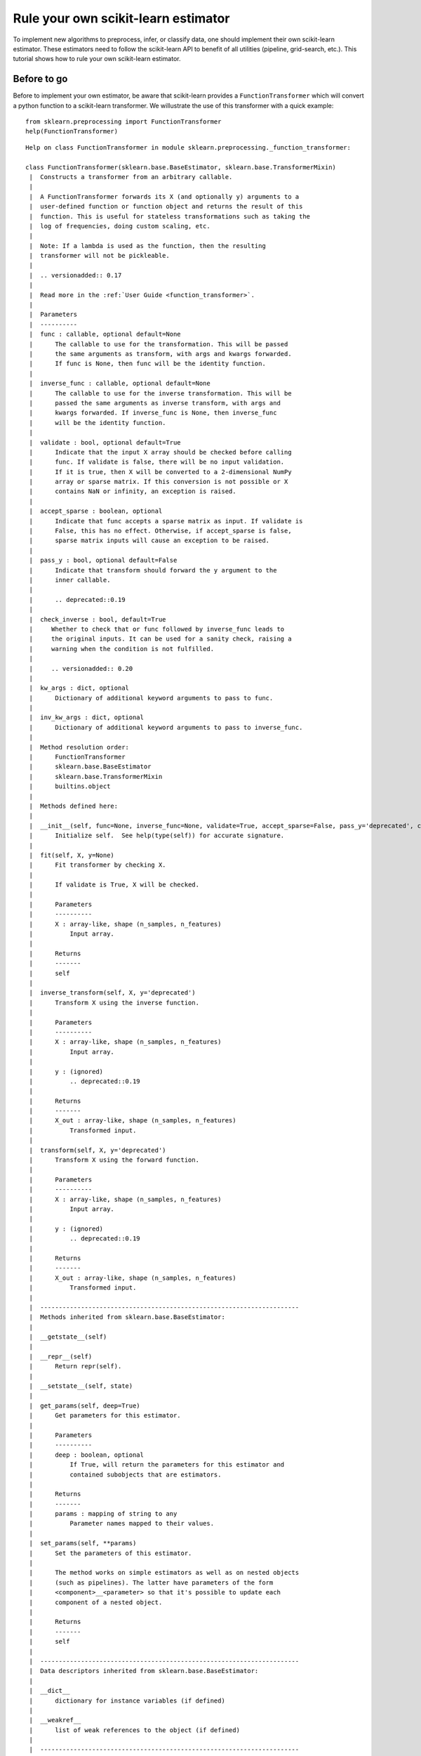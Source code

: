 
Rule your own scikit-learn estimator
====================================

To implement new algorithms to preprocess, infer, or classify data, one
should implement their own scikit-learn estimator. These estimators need
to follow the scikit-learn API to benefit of all utilities (pipeline,
grid-search, etc.). This tutorial shows how to rule your own
scikit-learn estimator.

Before to go
------------

Before to implement your own estimator, be aware that scikit-learn
provides a ``FunctionTransformer`` which will convert a python function
to a scikit-learn transformer. We willustrate the use of this
transformer with a quick example::

    from sklearn.preprocessing import FunctionTransformer
    help(FunctionTransformer)

.. parsed-literal::

    Help on class FunctionTransformer in module sklearn.preprocessing._function_transformer:
    
    class FunctionTransformer(sklearn.base.BaseEstimator, sklearn.base.TransformerMixin)
     |  Constructs a transformer from an arbitrary callable.
     |  
     |  A FunctionTransformer forwards its X (and optionally y) arguments to a
     |  user-defined function or function object and returns the result of this
     |  function. This is useful for stateless transformations such as taking the
     |  log of frequencies, doing custom scaling, etc.
     |  
     |  Note: If a lambda is used as the function, then the resulting
     |  transformer will not be pickleable.
     |  
     |  .. versionadded:: 0.17
     |  
     |  Read more in the :ref:`User Guide <function_transformer>`.
     |  
     |  Parameters
     |  ----------
     |  func : callable, optional default=None
     |      The callable to use for the transformation. This will be passed
     |      the same arguments as transform, with args and kwargs forwarded.
     |      If func is None, then func will be the identity function.
     |  
     |  inverse_func : callable, optional default=None
     |      The callable to use for the inverse transformation. This will be
     |      passed the same arguments as inverse transform, with args and
     |      kwargs forwarded. If inverse_func is None, then inverse_func
     |      will be the identity function.
     |  
     |  validate : bool, optional default=True
     |      Indicate that the input X array should be checked before calling
     |      func. If validate is false, there will be no input validation.
     |      If it is true, then X will be converted to a 2-dimensional NumPy
     |      array or sparse matrix. If this conversion is not possible or X
     |      contains NaN or infinity, an exception is raised.
     |  
     |  accept_sparse : boolean, optional
     |      Indicate that func accepts a sparse matrix as input. If validate is
     |      False, this has no effect. Otherwise, if accept_sparse is false,
     |      sparse matrix inputs will cause an exception to be raised.
     |  
     |  pass_y : bool, optional default=False
     |      Indicate that transform should forward the y argument to the
     |      inner callable.
     |  
     |      .. deprecated::0.19
     |  
     |  check_inverse : bool, default=True
     |     Whether to check that or ``func`` followed by ``inverse_func`` leads to
     |     the original inputs. It can be used for a sanity check, raising a
     |     warning when the condition is not fulfilled.
     |  
     |     .. versionadded:: 0.20
     |  
     |  kw_args : dict, optional
     |      Dictionary of additional keyword arguments to pass to func.
     |  
     |  inv_kw_args : dict, optional
     |      Dictionary of additional keyword arguments to pass to inverse_func.
     |  
     |  Method resolution order:
     |      FunctionTransformer
     |      sklearn.base.BaseEstimator
     |      sklearn.base.TransformerMixin
     |      builtins.object
     |  
     |  Methods defined here:
     |  
     |  __init__(self, func=None, inverse_func=None, validate=True, accept_sparse=False, pass_y='deprecated', check_inverse=True, kw_args=None, inv_kw_args=None)
     |      Initialize self.  See help(type(self)) for accurate signature.
     |  
     |  fit(self, X, y=None)
     |      Fit transformer by checking X.
     |      
     |      If ``validate`` is ``True``, ``X`` will be checked.
     |      
     |      Parameters
     |      ----------
     |      X : array-like, shape (n_samples, n_features)
     |          Input array.
     |      
     |      Returns
     |      -------
     |      self
     |  
     |  inverse_transform(self, X, y='deprecated')
     |      Transform X using the inverse function.
     |      
     |      Parameters
     |      ----------
     |      X : array-like, shape (n_samples, n_features)
     |          Input array.
     |      
     |      y : (ignored)
     |          .. deprecated::0.19
     |      
     |      Returns
     |      -------
     |      X_out : array-like, shape (n_samples, n_features)
     |          Transformed input.
     |  
     |  transform(self, X, y='deprecated')
     |      Transform X using the forward function.
     |      
     |      Parameters
     |      ----------
     |      X : array-like, shape (n_samples, n_features)
     |          Input array.
     |      
     |      y : (ignored)
     |          .. deprecated::0.19
     |      
     |      Returns
     |      -------
     |      X_out : array-like, shape (n_samples, n_features)
     |          Transformed input.
     |  
     |  ----------------------------------------------------------------------
     |  Methods inherited from sklearn.base.BaseEstimator:
     |  
     |  __getstate__(self)
     |  
     |  __repr__(self)
     |      Return repr(self).
     |  
     |  __setstate__(self, state)
     |  
     |  get_params(self, deep=True)
     |      Get parameters for this estimator.
     |      
     |      Parameters
     |      ----------
     |      deep : boolean, optional
     |          If True, will return the parameters for this estimator and
     |          contained subobjects that are estimators.
     |      
     |      Returns
     |      -------
     |      params : mapping of string to any
     |          Parameter names mapped to their values.
     |  
     |  set_params(self, **params)
     |      Set the parameters of this estimator.
     |      
     |      The method works on simple estimators as well as on nested objects
     |      (such as pipelines). The latter have parameters of the form
     |      ``<component>__<parameter>`` so that it's possible to update each
     |      component of a nested object.
     |      
     |      Returns
     |      -------
     |      self
     |  
     |  ----------------------------------------------------------------------
     |  Data descriptors inherited from sklearn.base.BaseEstimator:
     |  
     |  __dict__
     |      dictionary for instance variables (if defined)
     |  
     |  __weakref__
     |      list of weak references to the object (if defined)
     |  
     |  ----------------------------------------------------------------------
     |  Methods inherited from sklearn.base.TransformerMixin:
     |  
     |  fit_transform(self, X, y=None, **fit_params)
     |      Fit to data, then transform it.
     |      
     |      Fits transformer to X and y with optional parameters fit_params
     |      and returns a transformed version of X.
     |      
     |      Parameters
     |      ----------
     |      X : numpy array of shape [n_samples, n_features]
     |          Training set.
     |      
     |      y : numpy array of shape [n_samples]
     |          Target values.
     |      
     |      Returns
     |      -------
     |      X_new : numpy array of shape [n_samples, n_features_new]
     |          Transformed array.
    


Define a function which will square the input data::

     def square_X(X):
         return X ** 2

Create a transformer using the ``FunctionTransformer``::

    transformer = FunctionTransformer(func=square_X, validate=False)

As any other transformer in scikit-learn, ``transformer`` implements the
``fit_transform`` method::

    import numpy as np
    
    X = np.random.randn(3, 2)
    X
    array([[ 0.37164319,  0.49252007],
           [ 0.38457574, -0.35885232],
           [ 0.66372047,  0.43601824]])

Call ``fit_transform``::

    transformer.fit_transform(X)
    array([[0.13811866, 0.24257602],
           [0.1478985 , 0.12877499],
           [0.44052487, 0.19011191]])



One of the limitations of this transformer is that the ``fit`` method is
actually stateless and one might want to embed some supervision to
transform the data. In this latter case, you need to implement your own
transformer.

Make your own
-------------

We will show how to create your own transformer, regressor, and
classifier as well as a quick example to illustrate their integrations
with the scikit-learn utilities.

Scikit-learn base estimator
~~~~~~~~~~~~~~~~~~~~~~~~~~~

The central piece of transformer, regressor, and classifier is
``BaseEstimator``. All estimators in scikit-learn are derived from this
class. In more details, this base class enables to set and get
parameters of the estimator::

    from sklearn.base import BaseEstimator
    help(BaseEstimator)


.. parsed-literal::

    Help on class BaseEstimator in module sklearn.base:
    
    class BaseEstimator(builtins.object)
     |  Base class for all estimators in scikit-learn
     |  
     |  Notes
     |  -----
     |  All estimators should specify all the parameters that can be set
     |  at the class level in their ``__init__`` as explicit keyword
     |  arguments (no ``*args`` or ``**kwargs``).
     |  
     |  Methods defined here:
     |  
     |  __getstate__(self)
     |  
     |  __repr__(self)
     |      Return repr(self).
     |  
     |  __setstate__(self, state)
     |  
     |  get_params(self, deep=True)
     |      Get parameters for this estimator.
     |      
     |      Parameters
     |      ----------
     |      deep : boolean, optional
     |          If True, will return the parameters for this estimator and
     |          contained subobjects that are estimators.
     |      
     |      Returns
     |      -------
     |      params : mapping of string to any
     |          Parameter names mapped to their values.
     |  
     |  set_params(self, **params)
     |      Set the parameters of this estimator.
     |      
     |      The method works on simple estimators as well as on nested objects
     |      (such as pipelines). The latter have parameters of the form
     |      ``<component>__<parameter>`` so that it's possible to update each
     |      component of a nested object.
     |      
     |      Returns
     |      -------
     |      self
     |  
     |  ----------------------------------------------------------------------
     |  Data descriptors defined here:
     |  
     |  __dict__
     |      dictionary for instance variables (if defined)
     |  
     |  __weakref__
     |      list of weak references to the object (if defined)
    


Build a scikit-learn transformer
~~~~~~~~~~~~~~~~~~~~~~~~~~~~~~~~

Transformers are scikit-lean estimators which implement a ``transform``
method. The use case is the following:

-  at ``fit``, some parameters can be learned from ``X`` and ``y``.
-  at ``transform``, ``X`` will be transformed, using the parameters
   learned during ``fit``.

In addition, scikit-learn provides a
`mixin <https://en.wikipedia.org/wiki/Mixin>`__, i.e.
``TransformerMixin``, which implement the combination of ``fit`` and
``transform`` called ``fit_transform``::

    from sklearn.base import TransformerMixin
    help(TransformerMixin)


.. parsed-literal::

    Help on class TransformerMixin in module sklearn.base:
    
    class TransformerMixin(builtins.object)
     |  Mixin class for all transformers in scikit-learn.
     |  
     |  Methods defined here:
     |  
     |  fit_transform(self, X, y=None, **fit_params)
     |      Fit to data, then transform it.
     |      
     |      Fits transformer to X and y with optional parameters fit_params
     |      and returns a transformed version of X.
     |      
     |      Parameters
     |      ----------
     |      X : numpy array of shape [n_samples, n_features]
     |          Training set.
     |      
     |      y : numpy array of shape [n_samples]
     |          Target values.
     |      
     |      Returns
     |      -------
     |      X_new : numpy array of shape [n_samples, n_features_new]
     |          Transformed array.
     |  
     |  ----------------------------------------------------------------------
     |  Data descriptors defined here:
     |  
     |  __dict__
     |      dictionary for instance variables (if defined)
     |  
     |  __weakref__
     |      list of weak references to the object (if defined)
    


Therefore, when creating a transformer, you need to create a class which
inherates from both ``BaseEstimator`` and ``TransformerMixin``. The
scikit-learn API imposed ``fit`` to return ``self``. The reason is that
it allows to pipeline ``fit`` and ``transform`` imposed by the
``TransformerMixin``. The ``fit`` method is expected to have ``X`` and
``y`` as inputs. Note that ``transform`` take only ``X`` as input and is
expected to return the transformed version of ``X``::

    class MyOwnTransformer(BaseEstimator, TransformerMixin):
        
        def fit(self, X, y=None):
            return self
        
        def transform(self, X):
            return X

We build a basic example to show that our ``MyOwnTransformer`` is
working within a scikit-learn ``pipeline``::

    from sklearn.datasets import load_iris
    from sklearn.pipeline import make_pipeline
    from sklearn.linear_model import LogisticRegression    

    X, y = load_iris(return_X_y=True)
    pipe = make_pipeline(MyOwnTransformer(), LogisticRegression())
    pipe.fit(X, y)
    Pipeline(memory=None,
         steps=[('myowntransformer', MyOwnTransformer()), ('logisticregression', LogisticRegression(C=1.0, class_weight=None, dual=False, fit_intercept=True,
              intercept_scaling=1, max_iter=100, multi_class='ovr', n_jobs=1,
              penalty='l2', random_state=None, solver='liblinear', tol=0.0001,
              verbose=0, warm_start=False))])

We can call the ``predict`` method of the pipeline which is equivalent to call
``transform`` of the transformer and ``predict`` of the classifier::

    pipe.predict(X)
    array([0, 0, 0, 0, 0, 0, 0, 0, 0, 0, 0, 0, 0, 0, 0, 0, 0, 0, 0, 0, 0, 0,
           0, 0, 0, 0, 0, 0, 0, 0, 0, 0, 0, 0, 0, 0, 0, 0, 0, 0, 0, 0, 0, 0,
           0, 0, 0, 0, 0, 0, 1, 1, 1, 1, 1, 1, 1, 1, 1, 1, 1, 1, 1, 1, 1, 1,
           2, 1, 1, 1, 2, 1, 1, 1, 1, 1, 1, 1, 1, 1, 1, 1, 1, 2, 2, 2, 1, 1,
           1, 1, 1, 1, 1, 1, 1, 1, 1, 1, 1, 1, 2, 2, 2, 2, 2, 2, 2, 2, 2, 2,
           2, 2, 2, 2, 2, 2, 2, 2, 2, 2, 2, 2, 2, 2, 2, 2, 2, 2, 2, 1, 2, 2,
           2, 2, 2, 2, 2, 2, 2, 2, 2, 2, 2, 2, 2, 2, 2, 2, 2, 2])



Build a scikit-learn regressor
~~~~~~~~~~~~~~~~~~~~~~~~~~~~~~

Similarly, regressors are scikit-lean estimators which implement a
``predict`` method. The use case is the following:

-  at ``fit``, some parameters can be learned from ``X`` and ``y``.
-  at ``predict``, predictions will be computed using ``X`` using the
   parameters learned during ``fit``.

In addition, scikit-learn provides a
`mixin <https://en.wikipedia.org/wiki/Mixin>`__, i.e.
``RegressorMixin``, which implement the ``score`` method which compute
the :math:`R^2` score of the predictions::

    from sklearn.base import RegressorMixin
    help(RegressorMixin)


.. parsed-literal::

    Help on class RegressorMixin in module sklearn.base:
    
    class RegressorMixin(builtins.object)
     |  Mixin class for all regression estimators in scikit-learn.
     |  
     |  Methods defined here:
     |  
     |  score(self, X, y, sample_weight=None)
     |      Returns the coefficient of determination R^2 of the prediction.
     |      
     |      The coefficient R^2 is defined as (1 - u/v), where u is the residual
     |      sum of squares ((y_true - y_pred) ** 2).sum() and v is the total
     |      sum of squares ((y_true - y_true.mean()) ** 2).sum().
     |      The best possible score is 1.0 and it can be negative (because the
     |      model can be arbitrarily worse). A constant model that always
     |      predicts the expected value of y, disregarding the input features,
     |      would get a R^2 score of 0.0.
     |      
     |      Parameters
     |      ----------
     |      X : array-like, shape = (n_samples, n_features)
     |          Test samples.
     |      
     |      y : array-like, shape = (n_samples) or (n_samples, n_outputs)
     |          True values for X.
     |      
     |      sample_weight : array-like, shape = [n_samples], optional
     |          Sample weights.
     |      
     |      Returns
     |      -------
     |      score : float
     |          R^2 of self.predict(X) wrt. y.
     |  
     |  ----------------------------------------------------------------------
     |  Data descriptors defined here:
     |  
     |  __dict__
     |      dictionary for instance variables (if defined)
     |  
     |  __weakref__
     |      list of weak references to the object (if defined)
    


Therefore, we create a regressor, ``MyOwnRegressor`` which inherates
from both ``BaseEstimator`` and ``RegressorMixin``. The method ``fit``
gets ``X`` and ``y`` as input and should return ``self``. It should
implement the ``predict`` function which should output the predictions
of your regressor::

    import numpy as np
    
    
    class MyOwnRegressor(BaseEstimator, RegressorMixin):
        
        def fit(self, X, y):
            return self
        
        def predict(self, X):
            return np.mean(X, axis=1)

We illustrate that this regressor is working within a scikit-learn
pipeline::

    from sklearn.datasets import load_diabetes
    from sklearn.pipeline import make_pipeline
    
    X, y = load_diabetes(return_X_y=True)
    pipe = make_pipeline(MyOwnTransformer(), MyOwnRegressor())
    pipe.fit(X, y)
    Pipeline(memory=None,
         steps=[('myowntransformer', MyOwnTransformer()), ('myownregressor', MyOwnRegressor())])



As we defined the ``predict`` method, we can call it::

    pipe.predict(X)
    array([ 4.95495135e-03, -2.77553225e-02,  3.69509479e-03, -1.33173475e-02,
           -1.07322419e-02, -5.18397864e-02, -2.62834231e-02,  3.86272696e-02,
            7.13601945e-03, -1.30130115e-02, -5.98097614e-02, -4.87315957e-03,
           -1.48189099e-02,  6.16239115e-03, -8.51760901e-03,  3.19136466e-02,
            1.57383528e-02,  2.94368433e-02, -2.53873858e-02, -2.10159471e-02,
           -3.18151715e-02, -2.33380378e-02, -2.29718695e-02,  4.55023173e-02,
           -2.34701457e-02, -1.18886337e-02, -5.39000598e-02, -1.38638642e-02,
           -2.67205855e-02,  1.24185650e-02, -1.50151977e-02, -4.03884229e-02,
            2.06405750e-02, -1.73470330e-02, -4.14075501e-02,  1.85332429e-02,
            5.01600480e-03, -1.65430288e-02,  5.26183537e-02,  3.02657474e-04,
            3.13694636e-02, -5.51624756e-02, -1.94368651e-02, -3.57954358e-03,
            1.69678050e-02, -1.35414972e-03, -3.71529852e-02, -5.78078677e-02,
            1.65562706e-03,  3.13810990e-03, -1.40628247e-02,  2.96302984e-03,
           -3.57248948e-03,  6.30322734e-03, -4.35062345e-03, -2.15455741e-02,
           -1.50952217e-02, -5.27260758e-02, -2.41080182e-03,  2.98740205e-02,
           -4.14279677e-02, -6.47157617e-03, -1.37173389e-02, -2.32307637e-02,
           -1.21493671e-02,  1.35303307e-02, -1.62876677e-05,  3.84719150e-03,
           -6.13526030e-03, -3.02634193e-02, -1.29545502e-02,  2.38035044e-02,
            3.69630716e-02,  1.45607805e-02,  2.45509199e-02, -1.77687143e-03,
           -2.33218087e-02, -4.17374997e-02, -3.54088988e-02, -2.74514575e-02,
            2.75519997e-02,  5.62741521e-03, -1.61994174e-02, -3.40471746e-02,
           -4.45693164e-02, -7.41763370e-03, -3.74660291e-02,  1.46907433e-02,
           -1.46332177e-02, -1.51625140e-02, -2.32399153e-02,  2.07593319e-02,
            6.98580978e-03, -3.50625762e-02, -2.68214953e-02, -3.79436091e-02,
            2.33455251e-02,  1.38298052e-02, -9.92051132e-03, -5.73252056e-03,
            1.34808666e-02,  1.24903916e-02, -5.28170044e-03,  2.32403031e-02,
           -1.92504771e-02, -5.92669442e-03, -5.15939626e-02, -4.84849670e-03,
            6.81343495e-03,  1.96774107e-02, -1.72309569e-02, -5.57438087e-03,
           -1.36757890e-02,  3.07224255e-02,  2.51591276e-02,  2.77188658e-02,
            3.25280933e-02,  3.96861632e-02,  1.44441741e-02, -9.04655596e-03,
           -2.15330990e-02,  1.17377309e-02,  4.08419487e-02,  6.53532198e-02,
           -1.37693091e-02, -1.31079027e-03, -5.14965431e-02,  6.95289037e-03,
           -3.08233883e-02,  1.69130824e-02,  2.67024490e-02, -4.59218716e-02,
            1.27661783e-02, -3.85384349e-02, -1.46468415e-02, -4.89811364e-03,
           -5.21083802e-02,  7.08801004e-03,  2.85229547e-02,  2.81918843e-03,
            5.36616060e-03,  2.46769309e-02,  2.89234323e-02, -1.01910118e-02,
            2.09712031e-02, -5.50697264e-03,  1.37188028e-02,  7.40440158e-03,
            5.64728084e-03, -6.68674148e-03, -3.80270495e-03, -9.45410287e-03,
            3.34837933e-02,  8.38324638e-03,  1.85784144e-02,  4.22735904e-02,
           -2.26737716e-02,  1.15758713e-02, -2.66270154e-02,  1.09370526e-02,
           -3.44857200e-02,  6.33903536e-02, -2.13710392e-02,  2.41752691e-02,
            8.21804910e-03, -3.41164445e-02, -4.97742212e-02,  3.43952096e-02,
            4.80956593e-02,  1.96507708e-02, -1.05580750e-02, -5.00306692e-02,
            4.02125016e-02, -3.59116993e-02, -2.12730935e-02, -1.55994786e-02,
            2.23024617e-02,  1.70510584e-02, -4.40236510e-03, -3.94423448e-03,
            4.98302602e-03, -5.49750114e-03,  3.49330653e-02,  1.77573410e-02,
           -4.39429304e-03, -5.95807614e-03,  1.36771710e-02, -5.70135040e-02,
            1.83508644e-02, -1.48734291e-02, -3.73114087e-03, -2.67290594e-02,
            3.01524510e-03,  2.34874743e-02, -2.63345831e-02,  2.18524182e-02,
           -6.54209011e-03,  2.07556248e-02, -3.45265135e-02,  1.34974387e-02,
            9.76431748e-03, -1.00333887e-02,  4.94707322e-02,  3.13225121e-02,
            2.28773469e-02, -4.20163753e-03,  1.57974348e-02,  1.06402322e-02,
            2.81970885e-02,  1.93096741e-04,  3.46228546e-03, -1.79320588e-03,
            1.92487755e-02, -1.67469212e-02, -2.65273685e-02,  3.00180006e-02,
            4.46264655e-02,  3.36870518e-02, -1.98988927e-02, -3.95716583e-02,
           -2.49333863e-02, -2.41593649e-02, -9.76169063e-03, -4.46992275e-02,
           -4.25931859e-02,  1.11034563e-02, -2.79082135e-02,  1.22030734e-02,
           -2.31601157e-02, -2.95718574e-03,  5.28697349e-02, -5.32651479e-04,
            2.21608010e-02, -1.04281011e-02,  1.85073543e-02,  6.22970486e-03,
            2.77065916e-02, -1.69235022e-02,  7.57776639e-03,  2.83968723e-02,
            2.73032929e-02,  1.47624457e-02, -4.60585464e-02, -1.16170731e-02,
           -1.39082793e-02, -4.40869080e-02,  6.57132367e-03, -3.36041702e-02,
            4.64088989e-02,  2.27492625e-02,  1.76150421e-02,  4.67532432e-02,
            1.47721218e-03,  3.08392277e-02,  4.97098049e-02, -1.34910358e-02,
           -2.16294293e-04, -8.08198743e-03,  1.52753602e-02, -8.53221586e-03,
           -1.14473072e-02,  1.80587401e-02,  3.44046102e-02, -3.52590921e-02,
           -1.09791707e-02,  1.94556764e-03, -1.35800485e-02,  1.74579993e-02,
            4.54087164e-02, -2.95235822e-03,  8.57994170e-03,  2.30560223e-03,
           -3.93032590e-02,  4.35492052e-02, -1.29938524e-03,  6.39434215e-03,
            3.70590644e-02, -2.84159699e-02,  2.22353573e-03, -4.97332287e-03,
            1.60899857e-02, -2.27060906e-02,  2.71266512e-02, -3.46137835e-02,
           -1.29082495e-02,  3.48811534e-03, -2.95363876e-02,  3.09420252e-02,
            1.73627562e-02,  1.52752948e-02,  2.84967963e-02,  2.20616864e-02,
           -3.02468975e-02, -1.40778188e-04, -1.04608252e-02, -2.99920888e-03,
           -2.50406687e-02, -3.33299703e-02, -2.92862193e-02, -4.25134204e-03,
            5.84139106e-03,  1.76901785e-02,  1.57343070e-02,  3.08863866e-02,
            2.95471318e-02, -7.42793313e-03, -8.32377954e-03,  2.62464335e-02,
           -4.42167237e-02,  3.30140231e-02,  6.45401580e-03,  1.91455127e-02,
           -2.75800826e-02,  3.47150182e-02, -1.07313113e-02, -5.31260665e-03,
            1.79540602e-02,  2.57891323e-02,  1.80486489e-02,  6.67745784e-03,
            2.20510771e-02,  4.98713314e-02,  4.65704618e-02,  4.59080535e-02,
            3.09903202e-02,  2.45069709e-02,  1.01006837e-02,  2.33357163e-02,
           -1.23566716e-02, -6.98817291e-03,  1.64175755e-02, -1.35402050e-02,
            2.14887825e-02,  1.19620118e-02, -3.72709334e-02, -1.92104470e-02,
            3.82481084e-02,  1.26971983e-02, -2.58571830e-02,  1.47183136e-02,
           -4.25995302e-03,  9.89301433e-03,  1.61247687e-02,  4.77712592e-04,
           -9.24574723e-03,  2.18848908e-02,  4.88895679e-02, -6.53461476e-03,
           -4.69193475e-03, -3.89582405e-02,  3.86853858e-02, -4.05990949e-02,
           -2.20298556e-02,  7.41182142e-03,  4.63494463e-02, -1.15757874e-02,
           -7.07425355e-03, -1.74009096e-03, -3.85478948e-02,  2.35961578e-02,
            3.15672974e-03, -1.45018831e-02,  1.99298074e-02, -1.04644536e-02,
            1.29652238e-02,  7.37550960e-03,  3.46775206e-02,  3.69625382e-02,
            2.40025073e-02, -8.94537344e-03, -2.56033245e-02,  2.96875003e-02,
            1.52983078e-04, -3.44701298e-02, -4.99483427e-02,  3.30667234e-02,
            3.72462611e-02,  1.14273518e-02,  3.67889210e-03, -3.64328371e-02,
           -1.73823225e-02, -3.55313864e-02,  4.01151519e-03, -8.48642248e-03,
            2.57246654e-02, -9.45999589e-03, -1.22328353e-02, -4.27570610e-02,
            8.73683684e-03, -1.86306736e-02,  3.47139519e-02, -4.72378555e-02,
            6.83410322e-03, -3.46709748e-02,  1.61652765e-02, -1.75695952e-02,
           -3.57307845e-02, -1.12243514e-02, -4.35853283e-04,  2.53651044e-02,
            1.76337340e-04, -2.23408141e-02,  1.90796343e-02,  7.54756037e-03,
           -6.58189685e-03,  3.57774299e-03, -5.40304523e-02,  3.41587890e-03,
            2.31578394e-02,  2.28609434e-02,  1.36224432e-02, -3.04393462e-02,
            3.11416917e-02, -1.13605347e-02,  4.82939948e-02,  2.71697797e-03,
            1.14343316e-02, -1.77919528e-02,  1.60539870e-02, -4.03849177e-02,
           -2.81879503e-04,  3.04866725e-02,  3.01188342e-02,  1.64881087e-02,
            5.85579826e-03, -5.82946559e-02,  3.63936593e-02, -1.79164511e-02,
            5.39543907e-02, -8.73795876e-03, -1.15842817e-02,  6.33430025e-04,
            2.98884968e-02, -7.32320512e-03, -2.53349135e-03, -2.30077446e-02,
           -3.88933705e-02,  1.70663693e-02,  1.22125367e-02, -2.48803176e-03,
           -1.75204817e-04,  1.57815550e-05])



Since we inherite from the ``RegressorMixin``, we can call the ``score``
method which will return the :math:`R^2` score::

    pipe.score(X, y)
    -3.90271854560383



Build a scikit-learn classifier
~~~~~~~~~~~~~~~~~~~~~~~~~~~~~~~

Similarly to regressors, classifiers implement ``predict``. In addition,
they output the probabilities of the prediction using the
``predict_proba``:

-  at ``fit``, some parameters can be learned from ``X`` and ``y``.
-  at ``predict``, predictions will be computed using ``X`` using the
   parameters learned during ``fit``. It corresponds to the class for
   each sample.
-  ``predict_proba`` will give a 2D matrix where each column corresponds
   to the class and each entry will be the probability to be the
   associated class.

In addition, scikit-learn provides a
`mixin <https://en.wikipedia.org/wiki/Mixin>`__, i.e.
``ClassifierMixin``, which implement the ``score`` method which compute
the accuracy score of the predictions::

    from sklearn.base import ClassifierMixin
    help(ClassifierMixin)


.. parsed-literal::

    Help on class ClassifierMixin in module sklearn.base:
    
    class ClassifierMixin(builtins.object)
     |  Mixin class for all classifiers in scikit-learn.
     |  
     |  Methods defined here:
     |  
     |  score(self, X, y, sample_weight=None)
     |      Returns the mean accuracy on the given test data and labels.
     |      
     |      In multi-label classification, this is the subset accuracy
     |      which is a harsh metric since you require for each sample that
     |      each label set be correctly predicted.
     |      
     |      Parameters
     |      ----------
     |      X : array-like, shape = (n_samples, n_features)
     |          Test samples.
     |      
     |      y : array-like, shape = (n_samples) or (n_samples, n_outputs)
     |          True labels for X.
     |      
     |      sample_weight : array-like, shape = [n_samples], optional
     |          Sample weights.
     |      
     |      Returns
     |      -------
     |      score : float
     |          Mean accuracy of self.predict(X) wrt. y.
     |  
     |  ----------------------------------------------------------------------
     |  Data descriptors defined here:
     |  
     |  __dict__
     |      dictionary for instance variables (if defined)
     |  
     |  __weakref__
     |      list of weak references to the object (if defined)
    


Therefore, we create a classifier, ``MyOwnClassifier`` which inherates
from both ``BaseEstimator`` and ``ClassifierMixin``. The method ``fit``
gets ``X`` and ``y`` as input and should return ``self``. It should
implement the ``predict`` function which should output the class infered
by the classifier. ``predict_proba`` will output some probabilities
instead::

    import numpy as np
    
    
    class MyOwnClassifier(BaseEstimator, ClassifierMixin):
        
        def fit(self, X, y):
            self.classes_ = np.unique(y)
            return self
        
        def predict(self, X):
            return np.random.randint(0, self.classes_.size, size=X.shape[0])
        
        def predict_proba(self, X):
            pred = np.random.rand(X.shape[0], self.classes_.size)
            return pred / np.sum(pred, axis=1)[:, np.newaxis]

We illustrate that this regressor is working within a scikit-learn
pipeline::

    from sklearn.datasets import load_iris
    from sklearn.pipeline import make_pipeline
    
    X, y = load_iris(return_X_y=True)
    pipe = make_pipeline(MyOwnTransformer(), MyOwnClassifier())
    pipe.fit(X, y)
    Pipeline(memory=None,
         steps=[('myowntransformer', MyOwnTransformer()), ('myownclassifier', MyOwnClassifier())])



Then, you can call ``predict`` and ``predict_proba``::

    pipe.predict(X)
    array([1, 0, 0, 2, 1, 2, 1, 0, 2, 1, 2, 1, 1, 1, 1, 1, 2, 2, 2, 1, 2, 0,
           1, 1, 2, 2, 0, 0, 0, 1, 1, 2, 1, 1, 2, 2, 0, 2, 2, 2, 1, 0, 2, 2,
           0, 0, 0, 2, 2, 1, 2, 2, 0, 0, 1, 0, 1, 2, 2, 1, 1, 1, 2, 2, 0, 1,
           1, 2, 2, 0, 0, 2, 2, 0, 1, 0, 2, 0, 2, 1, 0, 0, 2, 1, 1, 1, 2, 1,
           2, 2, 0, 1, 2, 2, 1, 0, 2, 2, 1, 0, 2, 1, 2, 0, 2, 1, 1, 1, 1, 2,
           1, 2, 0, 0, 0, 1, 0, 2, 1, 0, 0, 2, 1, 1, 1, 0, 1, 2, 1, 2, 1, 0,
           2, 2, 2, 2, 0, 2, 2, 1, 0, 1, 0, 2, 2, 0, 2, 0, 1, 0])

    pipe.predict_proba(X)
    array([[1.48898954e-01, 2.74767300e-01, 5.76333746e-01],
           [1.73879547e-01, 5.42471890e-01, 2.83648563e-01],
           [3.40340578e-01, 2.04503856e-01, 4.55155566e-01],
           [2.73222522e-01, 3.40804800e-01, 3.85972678e-01],
           [4.55841326e-01, 1.26782683e-01, 4.17375991e-01],
           [4.07918869e-01, 7.10331214e-02, 5.21048010e-01],
           [3.89824021e-01, 9.53583469e-02, 5.14817632e-01],
           [3.34717625e-02, 6.06390796e-01, 3.60137441e-01],
           [5.38870842e-01, 3.30227721e-01, 1.30901437e-01],
           [4.51187958e-01, 2.41165811e-01, 3.07646231e-01],
           [5.02403349e-01, 2.17128334e-01, 2.80468316e-01],
           [4.17673966e-01, 1.23342082e-01, 4.58983953e-01],
           [1.65928476e-01, 4.00305006e-01, 4.33766518e-01],
           [1.41536182e-01, 3.71696454e-01, 4.86767364e-01],
           [1.62912805e-01, 4.42621802e-01, 3.94465393e-01],
           [7.80468447e-01, 6.64741320e-02, 1.53057421e-01],
           [1.48624816e-01, 1.24632447e-01, 7.26742738e-01],
           [5.23250715e-01, 8.01713046e-02, 3.96577981e-01],
           [2.53780185e-01, 5.65176803e-01, 1.81043012e-01],
           [2.61667911e-01, 4.27884633e-01, 3.10447456e-01],
           [1.21001070e-01, 7.83007673e-01, 9.59912567e-02],
           [1.70184523e-01, 4.09286445e-01, 4.20529032e-01],
           [1.13115488e-01, 7.26555438e-01, 1.60329074e-01],
           [2.16316478e-01, 3.79334940e-01, 4.04348582e-01],
           [3.76914968e-01, 5.16871717e-01, 1.06213315e-01],
           [4.53046131e-01, 3.20084822e-01, 2.26869047e-01],
           [1.43569949e-01, 8.38202897e-02, 7.72609761e-01],
           [3.70413698e-01, 3.35522492e-01, 2.94063809e-01],
           [3.38715613e-01, 1.70426456e-01, 4.90857931e-01],
           [4.52648140e-01, 4.88974767e-01, 5.83770923e-02],
           [1.08176110e-01, 6.99976862e-01, 1.91847028e-01],
           [5.57591627e-01, 2.70846629e-01, 1.71561744e-01],
           [2.55013573e-01, 3.12993395e-01, 4.31993032e-01],
           [4.03957154e-01, 3.75145549e-01, 2.20897297e-01],
           [2.35594332e-01, 2.92020985e-01, 4.72384683e-01],
           [2.84544466e-01, 2.97413490e-01, 4.18042044e-01],
           [2.79385976e-01, 3.30411606e-01, 3.90202419e-01],
           [1.32840434e-02, 7.80741838e-01, 2.05974118e-01],
           [1.45895347e-01, 4.99359142e-01, 3.54745511e-01],
           [2.89221905e-01, 5.23204803e-01, 1.87573292e-01],
           [3.56456301e-01, 3.95208886e-01, 2.48334813e-01],
           [3.72995472e-01, 5.17896994e-01, 1.09107534e-01],
           [1.46861418e-01, 2.24022597e-01, 6.29115985e-01],
           [6.65255942e-01, 3.07417284e-02, 3.04002329e-01],
           [3.61284287e-01, 1.56733057e-01, 4.81982656e-01],
           [6.48294156e-02, 8.13166650e-01, 1.22003934e-01],
           [3.40012707e-01, 9.84115412e-02, 5.61575752e-01],
           [6.39786237e-02, 5.19155271e-01, 4.16866106e-01],
           [4.32514738e-01, 1.53632946e-02, 5.52121968e-01],
           [7.35941156e-01, 9.51042521e-03, 2.54548418e-01],
           [5.37303626e-01, 4.09293716e-01, 5.34026581e-02],
           [4.03674350e-01, 5.52535758e-01, 4.37898923e-02],
           [3.51789299e-01, 5.90980201e-01, 5.72304999e-02],
           [4.06431970e-01, 1.36587365e-01, 4.56980665e-01],
           [8.26829364e-01, 1.43241972e-01, 2.99286641e-02],
           [3.34666284e-01, 3.31664400e-01, 3.33669316e-01],
           [3.19039435e-01, 3.44069000e-01, 3.36891566e-01],
           [6.44112115e-01, 7.38850136e-02, 2.82002871e-01],
           [2.06994523e-01, 3.72068916e-01, 4.20936561e-01],
           [6.69881801e-01, 7.43099910e-02, 2.55808208e-01],
           [4.62031286e-01, 3.21817873e-02, 5.05786926e-01],
           [5.65133819e-01, 1.64425383e-01, 2.70440798e-01],
           [3.52255585e-01, 1.74876113e-01, 4.72868302e-01],
           [4.92328463e-01, 4.96106788e-01, 1.15647493e-02],
           [1.37283500e-01, 6.59843624e-01, 2.02872876e-01],
           [3.50740744e-01, 1.17685058e-02, 6.37490751e-01],
           [4.90337630e-01, 3.23346873e-01, 1.86315498e-01],
           [7.98536545e-02, 3.83129645e-01, 5.37016700e-01],
           [1.93241203e-02, 2.72971335e-01, 7.07704545e-01],
           [2.00924763e-01, 7.94905024e-02, 7.19584735e-01],
           [2.96847602e-01, 3.72535888e-01, 3.30616510e-01],
           [3.25660366e-01, 4.58555752e-01, 2.15783882e-01],
           [6.06678796e-01, 2.63787113e-01, 1.29534091e-01],
           [1.21525442e-01, 4.36753098e-01, 4.41721460e-01],
           [4.12912148e-01, 2.71237916e-01, 3.15849935e-01],
           [3.72959038e-01, 1.45348986e-01, 4.81691976e-01],
           [7.86603572e-02, 5.58061881e-01, 3.63277761e-01],
           [4.05114827e-01, 2.80981381e-01, 3.13903792e-01],
           [1.19049841e-01, 4.29268271e-01, 4.51681888e-01],
           [2.56598240e-01, 3.03001728e-01, 4.40400032e-01],
           [3.51620949e-01, 3.70244784e-01, 2.78134267e-01],
           [3.33911157e-01, 5.37566937e-01, 1.28521905e-01],
           [7.35379599e-04, 6.00140416e-01, 3.99124205e-01],
           [3.07387456e-01, 1.79414474e-01, 5.13198070e-01],
           [5.73680705e-02, 5.27766539e-01, 4.14865390e-01],
           [4.42004157e-02, 4.00301891e-01, 5.55497693e-01],
           [2.38346308e-01, 5.96633930e-02, 7.01990299e-01],
           [8.41616001e-02, 6.58366806e-01, 2.57471594e-01],
           [4.87858190e-01, 4.67632187e-02, 4.65378592e-01],
           [2.88355346e-01, 2.10520131e-01, 5.01124523e-01],
           [6.68212253e-02, 7.21724450e-02, 8.61006330e-01],
           [3.73506884e-01, 1.40626429e-01, 4.85866687e-01],
           [7.84455432e-01, 2.08725085e-01, 6.81948302e-03],
           [3.51774080e-01, 3.51818476e-01, 2.96407444e-01],
           [1.89650591e-01, 5.25535923e-01, 2.84813486e-01],
           [4.45909016e-01, 3.11768689e-01, 2.42322295e-01],
           [5.57534911e-01, 7.29017551e-02, 3.69563334e-01],
           [4.46838200e-01, 3.73624622e-01, 1.79537179e-01],
           [4.77553384e-01, 1.90452065e-01, 3.31994551e-01],
           [4.04189524e-01, 1.53355875e-01, 4.42454601e-01],
           [2.88342819e-02, 7.98497501e-01, 1.72668217e-01],
           [3.80362363e-01, 4.71491910e-01, 1.48145728e-01],
           [3.14584055e-01, 2.50005203e-01, 4.35410742e-01],
           [4.72201899e-02, 4.15702028e-01, 5.37077782e-01],
           [3.18343962e-01, 1.98397909e-01, 4.83258129e-01],
           [6.75514300e-03, 5.21752707e-01, 4.71492150e-01],
           [5.97604127e-01, 3.10738334e-01, 9.16575395e-02],
           [3.43189922e-01, 3.61407776e-01, 2.95402302e-01],
           [7.51405160e-01, 6.05593770e-02, 1.88035463e-01],
           [3.69234805e-01, 5.15296565e-02, 5.79235538e-01],
           [3.57791649e-01, 5.10333011e-01, 1.31875340e-01],
           [1.53787744e-01, 4.02174912e-01, 4.44037344e-01],
           [9.53375282e-02, 5.39248412e-01, 3.65414060e-01],
           [5.27205914e-01, 1.34321961e-01, 3.38472125e-01],
           [4.94381695e-01, 4.86386452e-02, 4.56979660e-01],
           [3.47911885e-01, 5.97250963e-01, 5.48371518e-02],
           [5.16615519e-01, 2.70684769e-01, 2.12699712e-01],
           [3.21296395e-01, 4.95534985e-01, 1.83168620e-01],
           [1.60978331e-01, 4.09468666e-01, 4.29553003e-01],
           [2.74577501e-01, 2.36423295e-01, 4.88999204e-01],
           [6.20578839e-01, 3.52039413e-01, 2.73817480e-02],
           [2.74417432e-01, 3.62480342e-01, 3.63102226e-01],
           [3.97506959e-01, 4.72721462e-01, 1.29771580e-01],
           [3.30688511e-01, 4.08164424e-01, 2.61147065e-01],
           [2.72902049e-01, 4.08329729e-01, 3.18768222e-01],
           [5.98235030e-01, 7.29950347e-02, 3.28769935e-01],
           [1.15081073e-01, 9.64678612e-02, 7.88451065e-01],
           [2.25129254e-01, 3.64459123e-01, 4.10411622e-01],
           [5.26159390e-01, 4.51765893e-01, 2.20747172e-02],
           [3.28611157e-01, 5.44294205e-01, 1.27094638e-01],
           [4.10476284e-01, 4.07370671e-01, 1.82153045e-01],
           [3.35105803e-01, 2.09223129e-01, 4.55671068e-01],
           [4.45056257e-01, 3.45589636e-01, 2.09354107e-01],
           [1.21535967e-01, 1.62457311e-01, 7.16006722e-01],
           [4.40941371e-01, 3.08953704e-01, 2.50104925e-01],
           [3.61750556e-01, 2.37802560e-01, 4.00446884e-01],
           [2.71954263e-01, 3.22637237e-01, 4.05408500e-01],
           [8.31254904e-02, 3.46861591e-01, 5.70012919e-01],
           [3.33654044e-01, 2.56878434e-01, 4.09467522e-01],
           [1.86404801e-01, 7.00382576e-01, 1.13212622e-01],
           [3.32215493e-01, 5.82748755e-01, 8.50357520e-02],
           [3.42720814e-01, 4.99159225e-01, 1.58119961e-01],
           [2.18128822e-01, 4.88987489e-01, 2.92883689e-01],
           [5.33163504e-01, 2.23235840e-01, 2.43600656e-01],
           [4.11810931e-01, 8.07591603e-02, 5.07429909e-01],
           [3.28487999e-01, 1.09963062e-02, 6.60515695e-01],
           [3.78658861e-01, 1.63968828e-01, 4.57372310e-01],
           [4.59974973e-01, 1.52603969e-01, 3.87421057e-01],
           [7.88297624e-02, 2.85798761e-01, 6.35371476e-01],
           [3.92767253e-01, 1.88362006e-01, 4.18870742e-01]])



Since our classifier inherites from ``ClassifierMixin``, we can compute
the accuracy by calling the ``score`` method::

    pipe.score(X, y)
    0.36

